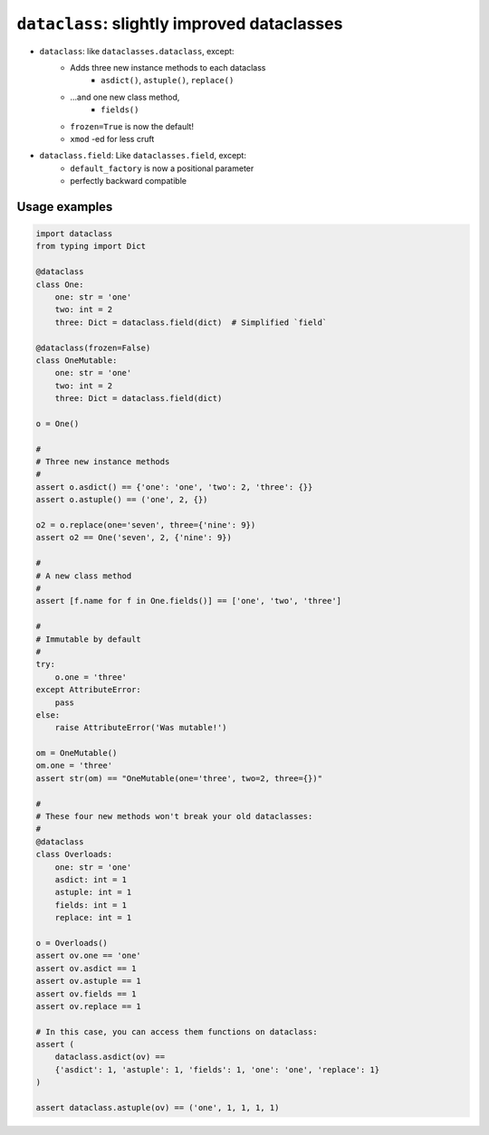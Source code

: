 ========================================================
``dataclass``: slightly improved dataclasses
========================================================

* ``dataclass``: like ``dataclasses.dataclass``, except:
    * Adds three new instance methods to each dataclass
        * ``asdict()``, ``astuple()``, ``replace()``
    * ...and one new class method,
        * ``fields()``
    * ``frozen=True`` is now the default!
    * ``xmod`` -ed for less cruft

* ``dataclass.field``: Like ``dataclasses.field``, except:
      * ``default_factory`` is now a positional parameter
      * perfectly backward compatible


Usage examples
==================

.. code-block:: python

    import dataclass
    from typing import Dict

    @dataclass
    class One:
        one: str = 'one'
        two: int = 2
        three: Dict = dataclass.field(dict)  # Simplified `field`

    @dataclass(frozen=False)
    class OneMutable:
        one: str = 'one'
        two: int = 2
        three: Dict = dataclass.field(dict)

    o = One()

    #
    # Three new instance methods
    #
    assert o.asdict() == {'one': 'one', 'two': 2, 'three': {}}
    assert o.astuple() == ('one', 2, {})

    o2 = o.replace(one='seven', three={'nine': 9})
    assert o2 == One('seven', 2, {'nine': 9})

    #
    # A new class method
    #
    assert [f.name for f in One.fields()] == ['one', 'two', 'three']

    #
    # Immutable by default
    #
    try:
        o.one = 'three'
    except AttributeError:
        pass
    else:
        raise AttributeError('Was mutable!')

    om = OneMutable()
    om.one = 'three'
    assert str(om) == "OneMutable(one='three', two=2, three={})"

    #
    # These four new methods won't break your old dataclasses:
    #
    @dataclass
    class Overloads:
        one: str = 'one'
        asdict: int = 1
        astuple: int = 1
        fields: int = 1
        replace: int = 1

    o = Overloads()
    assert ov.one == 'one'
    assert ov.asdict == 1
    assert ov.astuple == 1
    assert ov.fields == 1
    assert ov.replace == 1

    # In this case, you can access them functions on dataclass:
    assert (
        dataclass.asdict(ov) ==
        {'asdict': 1, 'astuple': 1, 'fields': 1, 'one': 'one', 'replace': 1}
    )

    assert dataclass.astuple(ov) == ('one', 1, 1, 1, 1)
